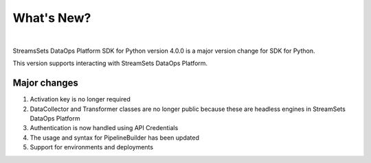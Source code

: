 What's New?
===========
|

StreamsSets DataOps Platform SDK for Python version 4.0.0 is a major version change for SDK for Python.

This version supports interacting with StreamSets DataOps Platform.

Major changes
~~~~~~~~~~~~~


#. Activation key is no longer required

#. DataCollector and Transformer classes are no longer public because these are headless engines in StreamSets DataOps Platform

#. Authentication is now handled using API Credentials

#. The usage and syntax for PipelineBuilder has been updated

#. Support for environments and deployments
